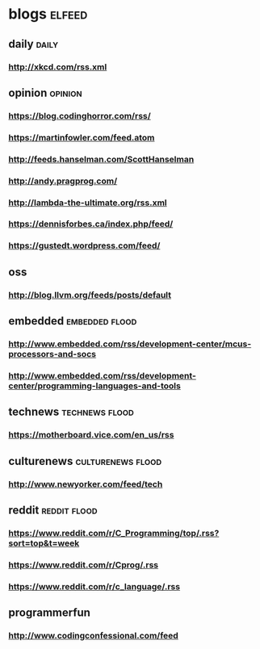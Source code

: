 * blogs                                                        :elfeed:
** daily                                                       :daily:
*** http://xkcd.com/rss.xml
** opinion                                                     :opinion:
*** https://blog.codinghorror.com/rss/
*** https://martinfowler.com/feed.atom
*** http://feeds.hanselman.com/ScottHanselman
*** http://andy.pragprog.com/
*** http://lambda-the-ultimate.org/rss.xml
*** https://dennisforbes.ca/index.php/feed/
*** https://gustedt.wordpress.com/feed/
** oss
*** http://blog.llvm.org/feeds/posts/default
** embedded                                                    :embedded:flood:
*** http://www.embedded.com/rss/development-center/mcus-processors-and-socs
*** http://www.embedded.com/rss/development-center/programming-languages-and-tools
** technews                                                    :technews:flood:
*** https://motherboard.vice.com/en_us/rss
** culturenews                                                 :culturenews:flood:
*** http://www.newyorker.com/feed/tech
** reddit                                                      :reddit:flood:
*** https://www.reddit.com/r/C_Programming/top/.rss?sort=top&t=week
*** https://www.reddit.com/r/Cprog/.rss
*** https://www.reddit.com/r/c_language/.rss
** programmerfun
*** http://www.codingconfessional.com/feed
